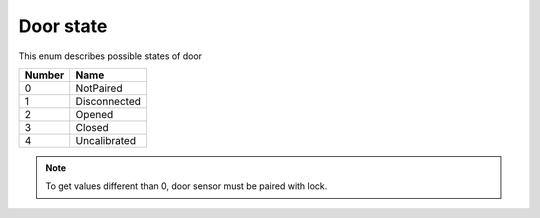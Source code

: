Door state
---------------------------------------

This enum describes possible states of door

+-----------+-----------------------+
| Number    | Name                  |
+===========+=======================+
| 0         | NotPaired             |
+-----------+-----------------------+
| 1         | Disconnected          |
+-----------+-----------------------+
| 2         | Opened                |
+-----------+-----------------------+
| 3         | Closed                |
+-----------+-----------------------+
| 4         | Uncalibrated          |
+-----------+-----------------------+

.. note::
    To get values different than 0, door sensor must be paired with lock. 
